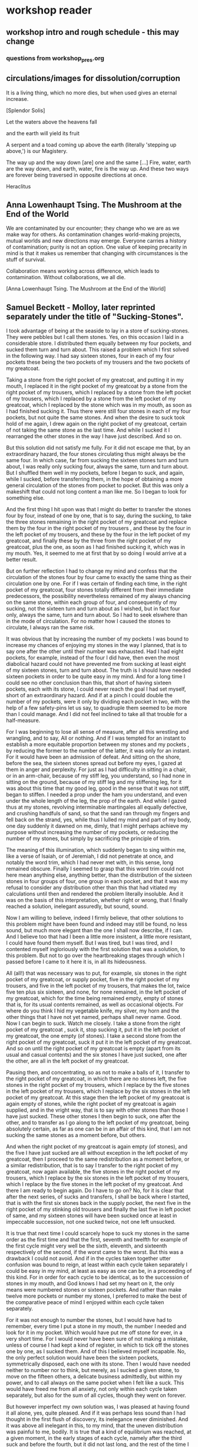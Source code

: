 * workshop reader
** workshop intro and rough schedule - this may change 

*** questions from workshop_pres.org



** circulations/images for dissolution/corruption


It is a living thing, which no more dies, but when used gives an eternal increase.

[Splendor Solis]

Let the waters above the heavens fall

and the earth will yield its fruit

A serpent and a toad coming up above the earth (literally 'stepping
up above,') is our Magistery.

The way up and the way down [are] one and the same [...] Fire, water,
earth are the way down, and earth, water, fire is the way up. And
these two ways are forever being traversed in opposite directions at once.

Heraclitus


** Anna Lowenhaupt Tsing. The Mushroom at the End of the World

We are contaminated by our encounter; they change who we are as we
make way for others. As contamination changes world-making projects,
mutual worlds and new directions may emerge. Everyone carries a
history of contamination; purity is not an option. One value of
keeping precarity in mind is that it makes us remember that changing
with circumstances is the stuff of survival. 

Collaboration means working across difference, which leads to
contamination. Without collaborations, we all die. 

[Anna Lowenhaupt Tsing. The Mushroom at the End of the World]

** Samuel Beckett - Molloy, later reprinted separately under the title of "Sucking-Stones". 


I took advantage of being at the seaside to lay in a store of
sucking-stones. They were pebbles but I call them stones. Yes, on this
occasion I laid in a considerable store. I distributed them equally
between my four pockets, and sucked them turn and turn about. This
raised a problem which I first solved in the following way. I had say
sixteen stones, four in each of my four pockets these being the two
pockets of my trousers and the two pockets of my greatcoat.

Taking a stone from the right pocket of my greatcoat, and putting it
in my mouth, I replaced it in the right pocket of my greatcoat by a
stone from the right pocket of my trousers, which I replaced by a
stone from the left pocket of my trousers, which I replaced by a stone
from the left pocket of my greatcoat, which I replaced by the stone
which was in my mouth, as soon as I had finished sucking it. Thus
there were still four stones in each of my four pockets, but not quite
the same stones. And when the desire to suck took hold of me again, I
drew again on the right pocket of my greatcoat, certain of not taking
the same stone as the last time. And while I sucked it I rearranged
the other stones in the way I have just described. And so on.

But this solution did not satisfy me fully. For it did not escape me
that, by an extraordinary hazard, the four stones circulating thus
might always be the same four. In which case, far from sucking the
sixteen stones turn and turn about, I was really only sucking four,
always the same, turn and turn about. But I shuffled them well in my
pockets, before I began to suck, and again, while I sucked, before
transferring them, in the hope of obtaining a more general circulation
of the stones from pocket to pocket. But this was only a makeshift
that could not long content a man like me. So I began to look for
something else.

And the first thing I hit upon was that I might do better to transfer
the stones four by four, instead of one by one, that is to say, during
the sucking, to take the three stones remaining in the right pocket of
my greatcoat and replace them by the four in the right pocket of my
trousers , and these by the four in the left pocket of my trousers,
and these by the four in the left pocket of my greatcoat, and finally
these by the three from the right pocket of my greatcoat, plus the
one, as soon as I had finished sucking it, which was in my mouth.
Yes, it seemed to me at first that by so doing I would arrive at a
better result.

But on further reflection I had to change my mind and confess that the
circulation of the stones four by four came to exactly the same thing
as their circulation one by one. For if I was certain of finding each
time, in the right pocket of my greatcoat, four stones totally
different from their immediate predecessors, the possibility
nevertheless remained of my always chancing on the same stone, within
each group of four, and consequently of my sucking, not the sixteen
turn and turn about as I wished, but in fact four only, always the
same, turn and turn about. So I had to seek elswhere than in the mode
of circulation. For no matter how I caused the stones to circulate, I
always ran the same risk.

It was obvious that by increasing the number of my pockets I was bound
to increase my chances of enjoying my stones in the way I planned,
that is to say one after the other until their number was
exhausted. Had I had eight pockets, for example, instead of the four I
did have, then even the most diabolical hazard could not have
prevented me from sucking at least eight of my sixteen stones, turn
and turn about. The truth is I should have needed sixteen pockets in
order to be quite easy in my mind. And for a long time I could see no
other conclusion than this, that short of having sixteen pockets, each
with its stone, I could never reach the goal I had set myself, short
of an extraordinary hazard. And if at a pinch I could double the
number of my pockets, were it only by dividing each pocket in two,
with the help of a few safety-pins let us say, to quadruple them
seemed to be more than I could manage. And I did not feel inclined to
take all that trouble for a half-measure.

For I was beginning to lose all sense of measure, after all this
wrestling and wrangling, and to say, All or nothing. And if I was
tempted for an instant to establish a more equitable proportion
between my stones and my pockets , by reducing the former to the
number of the latter, it was only for an instant. For it would have
been an admission of defeat. And sitting on the shore, before the sea,
the sixteen stones spread out before my eyes, I gazed at them in anger
and perplexity. For just as I had difficulty in sitting in a chair,
or in an arm-chair, because of my stiff leg, you understand, so I had
none in sitting on the ground, because of my stiff leg and my
stiffening leg, for it was about this time that my good leg, good in
the sense that it was not stiff, began to stiffen. I needed a prop
under the ham you understand, and even under the whole length of the
leg, the prop of the earth. And while I gazed thus at my stones,
revolving interminable martingales all equally defective, and crushing
handfuls of sand, so that the sand ran through my fingers and fell
back on the strand, yes, while thus I lulled my mind and part of my
body, one day suddenly it dawned on me, dimly, that I might perhaps
achieve my purpose without increasing the number of my pockets, or
reducing the number of my stones, but simply by sacrificing the
principle of trim.

The meaning of this illumination, which suddenly began to sing within
me, like a verse of Isaiah, or of Jeremiah, I did not penetrate at
once, and notably the word trim, which I had never met with, in this
sense, long remained obscure. Finally I seemed to grasp that this word
trim could not here mean anything else, anything better, than the
distribution of the sixteen stones in four groups of four, one group
in each pocket, and that it was my refusal to consider any
distribution other than this that had vitiated my calculations until
then and rendered the problem literally insoluble. And it was on the
basis of this interpretation, whether right or wrong, that I finally
reached a solution, inelegant assuredly, but sound, sound.

Now I am willing to believe, indeed I firmly believe, that other
solutions to this problem might have been found and indeed may still
be found, no less sound, but much more elegant than the one I shall
now describe, if I can. And I believe too that had I been a little
more insistent, a little more resistant, I could have found them
myself. But I was tired, but I was tired, and I contented myself
ingloriously with the first solution that was a solution, to this
problem. But not to go over the heartbreaking stages through which I
passed before I came to it here it is, in all its hideousness.

All (all!) that was necessary was to put, for example, six stones in
the right pocket of my greatcoat, or supply pocket, five in the right
pocket of my trousers, and five in the left pocket of my trousers,
that makes the lot, twice five ten plus six sixteen, and none, for
none remained, in the left pocket of my greatcoat, which for the time
being remained empty, empty of stones that is, for its usual contents
remained, as well as occasional objects. For where do you think I hid
my vegetable knife, my silver, my horn and the other things that I
have not yet named, perhaps shall never name. Good. Now I can begin
to suck. Watch me closely. I take a stone from the right pocket of my
greatcoat , suck it, stop sucking it, put it in the left pocket of my
greatcoat, the one empty (of stones). I take a second stone from the
right pocket of my greatcoat, suck it put it in the left pocket of my
greatcoat. And so on until the right pocket of my greatcoat is empty
(apart from its usual and casual contents) and the six stones I have
just sucked, one after the other, are all in the left pocket of my
greatcoat.

Pausing then, and concentrating, so as not to make a balls of it, I
transfer to the right pocket of my greatcoat, in which there are no
stones left, the five stones in the right pocket of my trousers, which
I replace by the five stones in the left pocket of my trousers, which
I replace by the six stones in the left pocket of my greatcoat. At
this stage then the left pocket of my greatcoat is again empty of
stones, while the right pocket of my greatcoat is again supplied, and
in the vright way, that is to say with other stones than those I have
just sucked. These other stones I then begin to suck, one after the
other, and to transfer as I go along to the left pocket of my
greatcoat, being absolutely certain, as far as one can be in an affair
of this kind, that I am not sucking the same stones as a moment
before, but others.

And when the right pocket of my greatcoat is again empty (of stones),
and the five I have just sucked are all without exception in the left
pocket of my greatcoat, then I proceed to the same redistribution as a
moment before, or a similar redistribution, that is to say I transfer
to the right pocket of my greatcoat, now again available, the five
stones in the right pocket of my trousers, which I replace by the six
stones in the left pocket of my trousers, which I replace by the five
stones in the left pocket of my greatcoat. And there I am ready to
begin again. Do I have to go on? No, for it is clear that after the
next series, of sucks and transfers, I shall be back where I started,
that is with the first six stones back in the supply pocket, the next
five in the right pocket of my stinking old trousers and finally the
last five in left pocket of same, and my sixteen stones will have been
sucked once at least in impeccable succession, not one sucked twice,
not one left unsucked.

It is true that next time I could scarcely hope to suck my stones in
the same order as the first time and that the first, seventh and
twelfth for example of the first cycle might very well be the sixth,
eleventh, and sixteenth respectively of the second, if the worst came
to the worst. But this was a drawback I could not avoid. And if in
the cycles taken together utter confusion was bound to reign, at least
within each cycle taken separately I could be easy in my mind, at
least as easy as one can be, in a proceeding of this kind. For in
order for each cycle to be identical, as to the succession of stones
in my mouth, and God knows I had set my heart on it, the only means
were numbered stones or sixteen pockets. And rather than make twelve
more pockets or number my stones, I preferred to make the best of the
comparative peace of mind I enjoyed within each cycle taken
separately.

For it was not enough to number the stones, but I would have had to
remember, every time I put a stone in my mouth, the number I needed
and look for it in my pocket. Which would have put me off stone for
ever, in a very short time. For I would never have been sure of not
making a mistake, unless of course I had kept a kind of register, in
which to tick off the stones one by one, as I sucked them. And of
this I believed myself incapable. No, the only perfect solution would
have been the sixteen pockets, symmetrically disposed, each one with
its stone. Then I would have needed neither to number nor to think,
but merely, as I sucked a given stone, to move on the fifteen others,
a delicate business admittedly, but within my power, and to call
always on the same pocket when I felt like a suck. This would have
freed me from all anxiety, not only within each cycle taken
separately, but also for the sum of all cycles, though they went on
forever.

But however imperfect my own solution was, I was pleased at having
found it all alone, yes, quite pleased. And if it was perhaps less
sound than I had thought in the first flush of discovery, its
inelegance never diminished. And it was above all inelegant in this,
to my mind, that the uneven distribution was painful to me, bodily.
It is true that a kind of equilibrium was reached, at a given moment,
in the early stages of each cycle, namely after the third suck and
before the fourth, but it did not last long, and the rest of the time
I felt the weight of the stones dragging me now to one side, now to
the other. There was something more than a principle I abandoned,
when I abandoned the equal distribution, it was a bodily need. But to
suck the stones in the way I have described, not haphazard, but with
method, was also I think a bodily need. Here then were two
incompatible bodily needs, at loggerheads. Such things happen.

But deep down I didn't give a tinker's curse about being off my
balance, dragged to the right hand and the left, backwards and
forewards. And deep down it was all the same to me whether I sucked a
different stone each time or always the same stone, until the end of
time. For they all tasted exactly the same. And if I had collected
sixteen, it was not in order to ballast myself in such and such a way,
or to suck them turn about, but simply to have a little store, so as
never to be without. But deep down I didn't give a fiddler's curse
about being without, when they were all gone they would be all gone, I
wouldn't be any the worse off, or hardly any. And the solution to
which I rallied in the end was to throw away all the stones but one,
which I kept now in one pocket, now in another, and which of course I
soon lost, or threw away, or gave away, or swallowed.

** Samuel Beckett Fizzles/Old Earth

Old Earth, no more lies, I've seen you, it was me, with my other's
ravening eyes, too late. You'll be on me, it will be you, it will be
me, it will be us, it was never us. It won't be long now, perhaps not
tomorrow, nor the day after, but too late. Not long now, how I gaze
on you, and what refusal, how you refuse me, you so refused. It's a
cockchafer year, next year there won't be any, nor the year after,
gaze your fill. I come home at nightfall, they take to wing, rise
from little oaktree and whirr away, glutted, into the shadows. I
reach up, grasp the bough, pull myself up and go in. Three years in
the earth, those the moles don't get, then guzzle guzzle, ten days
long, a fortnight, and always the flight at nightfall. To the river
perhaps, they head for the river. I turn on the light, then off,
ashamed, stand at gaze before the window, the windows, going from one
to another, leaning on the furniture. For an instant I see the sky,
the different skies, then they turn to faces, agonies, loves, the
different loves, happiness too, yes, there was that too, unhappily.
Moments of life, of mine too, among other, no denying, all said and
done. Happiness what happiness, but what deaths, what loves, I knew
at the time it was too late then. Ah to love at your last and see
them at theirs, the last minute loved ones, and be happy, why ah,
uncalled for. No but now, now, simply stay still, standing before a
window, one hand on the wall, the other clutching your shirt, and see
the sky, a long gaze, but no, gasps and spasms, a childhood sea, other
skies, another body.



** see also workshop pres/hytt reader

1- Splendor Solis:

PUTREFACTION takes place when the natural heat of a moist body is
expelled by an external heat, or else when the natural heat of the
subject is destroyed by cold. For then the natural warmth leaves
everything and gives room to putrefaction. The Philosophers do not
mean th is kind of Putrefaction. Their Putrefaction is a moistening of
dry bodies, that they may be restored to their former state of
Greening and Growing. In this process of Putrefaction, moist and dry
are joined together and not destroyed, but the moisture is quite
separated from the dryness, then it is necessary to separate the dry
parts that turned to ashes. This Incineration the Philosophers will
also not have, but they will have their Putrefaction, which is a
drying, trituration and calcination, to be done in such wise, that the
natural moisture and dryness be united together, but separated and
dried up from the superfluous moisture that is destructive. Even as
the food is being absorbed on entering an animal's stomach, that it
may be digested and changed and afterwards supply the feeding force
and moisture necessary to the existence and augmentation of nature,
and be separated of its superfluous parts. How then everything has to
be fed in its way according to its nature will be shown in the
aforesaid Philosopher's Stone.


This Dissolution is nothing but a killing of the moist with the dry,
in fact a PUTREFACTION, and consequently turns the MATTER black.

The Soul is extracted by Putrefaction, and when nothing more of the
soul remains, then have you well washed the Body, that they both again
are one.


Donum Dei: (excerpts)


Here is made the putrefaction of Philosophers which was never seen and is called sulphur.


Convert the natures of the Elements and thou shalt find what thou
seekest. To convert the natures is to make a body a spirit in our
Magistery, first we make of gross thin, and of a body water, and by
consequent we make that which is beneath as that which is above, and
the contrary, for the bodies dissolved are reduced to the nature of
spirits, and they be never separated asunder, like as water is mixed
with water, and truly all the regiment and work is none other, but
water permanent having in himself all things which we need. Therefore
hold fast that water which is good operations, for he maketh white to
white, and red to red, it is on and the same thing which hath in him
flesh or soul; the agent, or calx, and the 4 Elements, to whom it hath
dominion, it is not made of other Elements which agreeth not in his
nature. The putrefaction of the Philosophers is the head of the Crow
a blackness transparent and shining. Here be the bodies put in
putrefaction and be made black earth, and when you seest thy matter to
be made black rejoice for that is the beginning of the operation. And
it is necessary to be putrefied. I am black of white, and red of
white, and citrine of red, and certainly I am a true sayer and not
liar. And know ye that this red of the art is the Crow which in the
blackness of the night and in the clearness of the day flyeth without
wings. Of the bitterness in his throat the colour is taken, from his
body the redness, and from his back pure water. Understand the gift of
God, receive it and hide it from all unwise philosophers, for it is
not hidden from the caverns of the metals, which stone is mineral, and
animal, shining colours, or high hill, and an open sea. Behold I have
expound it to you, truly when it is first black, we call it the cave
of the science which is not without blackness, for it is the tincture
which we seek, for in every body we give or put colour, which thing
was hidden in his brass, as the Soul in man's body. Therefore dear
Son, when thou art in thy work, see first thou have the black colour,
and then art thou sure thou dost putrefy and proceedest the right way,
patience and tarrying be necessary in our work. O Blessed Nature and
blessed is thine operation, for of imperfect thou makest perfect with
true putrefaction, which is black and obscure. Then after thou shalt
make to spring new, and divers things, which thy viridity or green
lion makest divers colours appear. The Head of the Crow is
transparent blackness. This is upon the matter the black clouds,
spirits or forms, This earth which is upon the matter descendeth in
another vessel to the bottom and thence worms be brought forth.




The Head of the Crow is black earth and feculent in the which be
engendered worms, whereof the one devoureth the other, for the
corruption of the one is the generation of the other.


The black clouds descendeth unto the body from whence they came out
and there is made connection between the earth and water and is made
ashes. The crow is black, the Dove is white, the Phoenix burneth
herself that she may procreate or bring forth an other of the ashes.


http://charm.cs.uiuc.edu/users/jyelon/pict-donum.html

** Ripley Putrefaction

This text has been modernised by Adam McLean from the 1591 edition of The Compound of Alchymy. 

THE FIFTH GATE - PUTREFACTION

Now we begin the chapter of Putrefaction,
Without which pole no seed may multiply,
Which must be done only by continual action,
Of heat in the body, moist not manually.
For bodies else may not be altered naturally,
Since Christ doth witness, unless the grain of wheat die in the ground,
Increase may thou not get.

And likewise unless the matter putrefy,
It may in no way truly be altered,
Neither may thy elements be divided kindly,
Nor the conjunction of them perfectly celebrated,
That thy labour therefore be not frustrated,
The privitie of our putrefying well understand,
Before ever you take this work in hand.

And Putrefaction may thus be defined, after philosophers sayings,
To be the slaying of bodies,
And in our compound a division of things three,
Leading forth into the corruption of killed bodies,
And after enabling them unto regeneration,
For things being in the earth, without doubt,
Be engendered of rotation in the heavens about.

And therefore as I have said before,
Thine elements commixed and wisely coequate,
Thou keep in temperate heat,
Eschewing evermore that they be not incinerate by violent heat,
To dry powder, unprofitably rubificated,
But into powder black as a crow's bill,
With heat of the Bath or else of our dunghill.

Until the time that ninety nights be passed,
In moist heat keep them for any thing,
Soon after by blackness you shall espy,
That they draw close to putrefying,
Which after many colours you shall bring,
With patience easily to perfect whiteness,
And so thy seed in his nature will multiply.

Make each the other then to hug and kiss,
And like as children to play them up and down,
And when their shirts are filled with piss,
Then let the woman to wash be bound,
Which often for faintness will fall in a swoon,
And die at last with her children all,
And go to purgatory to purge their filth original.

When they be there, by little and little increase,
Their pains with heat, aye, more and more,
Never let the fire from them cease,
And see that thy furnace be apt therefore,
Which wise men call an Athanor,
Conserving heat required most temperately,
By which thy matter doth kindly putrefy.

Of this principle speaks wise Guido,
And sayeth "by rotting dieth the compound corporeal",
And then after Morien and others more,
Upriseth again regenerated, simple and spiritual,
And were not heat and moisture continual,
Sperm in the womb might have no abiding,
And so there should be no fruit thereof upspring.

Therefore at the beginning our stone thou take,
And bury each one in other within their grave,
Then equally between them a marriage make,
To lie together six weeks let them have their seed conceived,
Kindly to nourish and save,
From the ground of their grave not rising that while,
Which secret point doth many a one beguile.

This time of conception with easy heat abide,
The blackness showing shall tell you when they die,
For they together like liquid pitch that tide,
Shall swell and bubble, settle and putrefy,
Shining colours therein you shall espy,
Like to the rainbow marvellous to sight,
The Water then beginneth to dry upright.

For in moist bodies, heat working temperate,
Engenders blackness first of all,
Which is the assigned token of kindly Conjunction,
And of true Putrefaction: remember this,
For then perfectly to alter thou can not miss,
And thus by the gate of blackness thou must come in,
To light of Paradise in whiteness if you wilt win.

For first the Sun in his uprising shall be obscured,
And pass the waters of Noah's flood on earth,
Which was continued a hundred and fifty days,
Ere this water went away,
Right so our waters shall pass (as wise men understood),
That you with David shall say,
"Abierunt in sicco flumina" : bear this away.

Soon after that Noah planted his vineyard,
Which royally flourished and brought forth grapes,
After which space you shall not be afraid,
For it likewise shall follow the nourishing of our stone,
And soon after that 30 days be gone,
You shall have grapes right as ruby red,
Which is our Adrop, our Ucifer, and our red lead.

For like as souls after pains transitory,
Be brought to Paradise, which ever is joyful life,
So shall our stone after his darkness in Purgatory be purged,
And joined in Elements without strife,
Rejoice the whiteness and beauty of his wife,
And pass from darkness of purgatory to light of Paradise,
In whiteness Elixir of great might.

And that you may the rather to putrefaction win,
This example take you for a true conclusion,
For all the secret of Putrefaction rests therein,
The heart of oak that hath of water continual infusion,
Will not soon putrefy, I tell you without delusion,
For though it lay in water a hundred years and more,
Yet should you find it sound as ere it was before.

But if you keep it sometimes wet and sometimes dry,
As thou may see in timber by usual experiment,
By process of time that oak shall utterly putrefy,
And so likewise according to our intent,
Sometimes our tree must with the Sun be burnt,
And then with water we must make it cool,
That by this means to rotting we may bring it well.

For now in wet, and now again in dry,
And now in heat, and now again to be in cold,
Shall cause it soon to putrefy,
And so shall thou bring to rotting your gold,
Treat thy bodies as I have thee told,
And in thy putrefying with heat be not too swift,
Lest in the ashes thou seek after your thrift.

Therefore your water you draw out of the earth,
And make the soul therewith to ascend,
Then down again into the earth it throw,
That they oftentimes so ascend and descend,
From violent heat and sudden cold descend your glass,
And make your fire so temperate,
That by the sides the matter be not vitrified.

And be you wise in choosing of the matter,
Meddle with no salts, sulphurs nor mean minerals,
For whatsoever any worker to thee does clatter,
Our Sulphur and Mercury be only in metals,
Which some men call oils and waters,
Fowls and bird, with many other names,
So that fools should never know our stone.

For of this world our stone is called the ferment,
Which moved by craft as nature does require,
In his increase shall be full opulent,
And multiply his kind after thine own desire,
Therefore is God vouchsafe you to inspire,
To know the truth, and fancies to eschew,
Like unto you in riches shall be but few.

But many men be moved to work after their fantasy,
In many subjects in which be tinctures gay,
Both white and red divided manually to sight,
But in the fire they fly away,
Such break pots and glasses day by day,
Poisoning themselves and losing their sight,
With odours, smokes, and watching up by nights.

Their clothes be bawdy and worn threadbare,
Men may them smell for multipliers where they go,
To file their fingers with corrosives they do not spare,
Their eyes be bleary, their cheeks lean and blue,
And thus I know they suffer loss and woe,
And such when they have lost that was in their purse,
Then do they chide, and Philosophers sore do curse.

To see their houses is a noble sport,
What furnaces, what glasses there be of diverse shapes,
What salts, what powders, what oils, or acids,
How eloquently of Materia Prima their tongues do clap,
And yet to find the truth they have no hope,
Of our Mercury they meddle and of our sulphur vive,
Whereon they dote, and more and more unthrive.

For all the while they have Philosophers been,
Yet could they never know what was our Stone,
Some sought it in dung, in urine, some in wine,
Some in star slime (some thing it is but one),
In blood and eggs : some till their thrift was gone,
Dividing elements, and breaking many a pot,
Shards multiplying, but yet they hit it not.

They talk of the red man and of his white wife,
That is a special thing, and of the Elixirs two,
Of the Quintessence, and of the Elixir of life,
Of honey, Celidonie, and of Secondines also,
These they divide into Elements, with others more,
No multipliers, but will they be called Philosophers,
Which natural Philosophy did never read or see.

This fellowship knows our Stone right well,
They think them richer than is the King,
They will him help, he shall not fail,
To win for France a wondrous thing,
The holy Cross home will they bring,
And if the King were taken prisoner,
Right soon his ransom would they make.

A marvel it is that Westminster Kirk,
Which these Philosophers do much haunt,
Since they can so much riches work,
As they make boast of and avaunt,
Drinking daily at the wine due taunt,
Is not made up perfectly at once,
For truly it lacketh yet many stones.

Fools do follow them at their tail,
Promoted to riches wishing to be,
But will you hear what worship and avail,
They win in London that noble city ?
With silver maces (as you may see),
Sargents awaiteth on them each hour,
So be they men of great honour.

Sargents seek them from street to street,
Merchants and Goldsmiths lay after them to watch,
That well is him that with them may meet,
For the great advantage that they do catch,
They hunt about as does a dog,
Expecting to win so great treasure,
That ever in riches they shall endure.

Some would catch their goods again,
And some more good would adventure,
Some for to have would be full fain,
Of ten pounds one, I you ensure,
Some which have lent their goods without measure,
And are with poverty clad,
To catch a noble, would be full glad.

But when the Sargents do them arrest,
Their pockets be stuffed with Paris balls,
Or with signets of St Martin's at the least,
But as for money it is pissed against the walls,
Then they be led (as well for them befalls),
To Newgate or Ludgate as I you tell,
Because they shall in safeguard dwell.

Where is my money become, saith one ?
And where is mine, saith he and he ?
But will you hear how subtle they be anon,
In answering that they excused be,
Saying of our Elixirs we were robbed,
Else might we have paid you all your gold,
Though it had been more by ten-fold.

And then their creditors they flatter so,
Promising to work for them again,
In right short space the two Elixirs,
Doting the Merchants that they be fain,
To let them go, but ever in vain,
They work so long, till at the last,
They be again in prison cast.

If any them ask why they be not rich ?
They say that they can make fine gold of tin,
But he (say they) may surely swim the ditch,
Which is upholded by the chin,
We have no stock, therefore may we not win,
Which if we had, we would soon work enough,
To finish up Westminster Kirk.

And some of them be so devout,
They will not dwell out of that place,
For they may without doubt,
Do what them list to their solace,
The Archdeacon is so full of grace,
That if they bless him with their cross,
He forceth little of other mens loss.

And when they there sit at the wine,
These monks they say have many a pound,
Would God (saith one) have some were mine,
Yet care away, let the cup go round,
Drink on saith another, the mean is found,
I am a master of that Art,
I warrant us we shall have part

Such causes Monks evil to do,
To waste their wages through their dotage,
Some bringeth a mazer, and some a spoon,
Their Philosophers gives them such comage,
Behighting them winning with domage,
A pound for a penny at the least again,
And so fair promises make fools fain.

A Royal medicine one upon twelve,
They promise them thereof to have,
Which they could never for themselves,
Yet bring about, so God me save,
Beware such Philosophers no man deprave,
Which help these Monks to riches so,
In threadbare coats that they must go.

The Abbot ought well to cherish this company,
For they can teach his Monks to live in poverty,
And to go clothed and monied religiously,
As did Saint Bennet, eschewing superfluity,
Easing them also of the ponderosity of their purses,
With pounds so aggravated,
Which by Philosophy be now alleviated.

Lo who meddles with this rich company,
Great boast of their winning they may make,
For they shall reap as much by their Philosophy,
As they of the tail of an ape can take,
Beware therefore for Jesus' sake,
And meddle with nothing of great cost,
For if thou do, it is but lost.

These Philosophers (of which I spoke before),
Meddle and blunder with many a thing,
Running in errors ever more and more,
For lack of true understanding,
But like must always bring forth like,
So hath God ordained in every kind,
Would Jesus they would bear this is mind.

They expect of a Nettle to have a Rose,
Or of an Elder to have an apple sweet,
Alas, that wisemen their goods should lose,
Trusting such doctrines when they them meet,
Which say our Stone is trodden under foot,
And makes them vile things to distil,
Till all their houses with stench they fill.

Some of them never learned a word in Schools,
Should such by reason understand Philosophy ?
Be they Philosophers ? Nay, they be fools.
For their works prove them without wit,
Meddle not with them, if you would be happy,
Lest with their flattery they so thee till,
That you agree unto their will.

Spend not thy money away in waste,
Give not to every spirit credence,
But first examine, grope and taste,
And as thou provest, so put your confidence,
But ever beware of great expense,
And if the Philosopher do live virtuously,
The better you may trust his Philosophy.

Prove him first, and him appose,
Of all the secrets of our Stone,
Which if he know not, you need not to lose,
Meddle you no further, but let him be gone,
Though he make ever so piteous a moan,
For then the Fox can fagg and faine,
When he would to his prey attain.

If he can answer as a Clerk,
How he has not proved it indeed,
And you then help him to his work,
If he be virtuous I hold it merited,
For he will thee quite if ever he speeds,
And thou shalt know by a little anon,
If he have knowledge of our Stone.

One thing, one glass, one furnace, and no more,
Behold if he does hold this principle,
And if he do not, then let him go,
For he shall never make thee a rich man,
Timely it is better you forsake him,
Than after with loss and variance,
And other manner of unpleasance.

But if God fortune you to have,
This Science by doctrine which I have told,
Reveal it not to whosoever it craves,
For favour, fear, silver or gold.
Be no oppressor, lecher not boaster bold,
Serve thy God and help among the poor,
If you wish this life to continue long.

Unto thyself your secrets ever keep,
From sinners, who have not God in dread,
But will cast you in prison deep,
Till you teach them to do it indeed,
Then slander on you shall spring and spread,
That you do coin then will they say,
And so undo you for ever and aye.

And if you teach them this cunning,
Their sinful living for to maintain,
In hell therefore shall be your winning,
For God will take disdain of you and them,
As thou nought could therefore you faine,
That body and soul you may both save,
And here in peace to have your living.

Now in this Chapter I have taught you,
How you must putrefy your body,
And so to guide you that you be not caught,
And put to durance loss and villany
My doctrine therefore remember wisely,
And pass forth towards the sixth gate,
For thus the fifth is triumphate.

*** eight gate sublimation

And Sublimations we make for three causes,
The first cause is, to make the body spiritual,
The second is, that the spirit may be corporeal ,
And become fixed with it and consubstantial,
The third cause is, that from its filthy original
It may be cleansed, and its saltiness sulphurious,
May be diminished in it, which is infectious.


** 555/other open circuits/all circuits/feedback
** telluric earth/stubblefield/persinger
** circulations blood and wind fludd - illustrations and texts

.. that is by a hyemal winter fire, with which she rotteth; & then
with a vernal or spring firre by which it groweth & indueth his green
mantle; & then with his aestival or summer heat, by which he
flourisheth & putteth on a crest or helmet of a more golden colour,
hastening by this intense agent unto his maturity; and lastly he
changeth that fire to an autumnal or harvest operation by which the
mark of maturity so aimed at all the year is touched on the very head
that then corruption may begin again.

[connected to experiment with wheat - begins to "violate by corruption
the bands of those four elements which did preserve that vegetable
form until in a manner I had deprived it of quite all shape, & reduced
the whole body unto a muddy or slimy substance ... "]

** fludd wheat
** thermocultures
** some stuff on ergot
** growing fungi and fungi life cycles - from myc reader

mushroomcycle.png

** Video/other materials

Friedrich Kittler. Non-Linear Oscillators & Computer Motherboards. 2010: https://www.youtube.com/watch?v=CxIHwCnVYIE

Ergot: the story of a parasitic fungus: https://www.youtube.com/watch?v=ielb0C1JYsw
